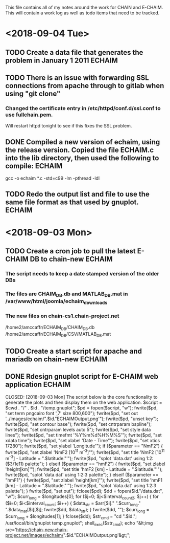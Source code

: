 This file contains all of my notes around the work for CHAIN and E-CHAIM.
This will contain a work log as well as todo items that need to be tracked.



* <2018-09-04 Tue>
** TODO Create a data file that generates the problem in January 1 2011 :ECHAIM:
** TODO There is an issue with forwarding SSL connections from apache through to gitlab when using "git clone"
*** Changed the certificate entry in /etc/httpd/conf.d/ssl.conf to use fullchain.pem.
    Will restart httpd tonight to see if this fixes the SSL problem.

** DONE Compiled a new version of echaim, using the release version. Copied the file ECHAIM.c into the lib directory, then used the following to compile: :ECHAIM:
   CLOSED: [2018-09-04 Tue 13:32]
   gcc -o echaim *.c -std=c99 -lm -pthread -ldl
** TODO Redo the output list and file to use the same file format as that used by gnuplot. :ECHAIM:


* <2018-09-03 Mon>
** TODO Create a cron job to pull the latest E-CHAIM DB to chain-new :ECHAIM:
*** The script needs to keep a date stamped version of the older DBs
*** The files are CHAIM_DB.db and MATLAB_DB.mat in /var/www/html/joomla/echaim_downloads
*** The new files on chain-cs1.chain-project.net
      /home2/amccaffr/ECHAIM_DB/CHAIM_DB.db
      /home2/amccaffr/ECHAIM_DB/CSV/MATLAB_DB.mat
** TODO Create a start script for apache and mariadb on chain-new    :ECHAIM:
** DONE Rdesign gnuplot script for E-CHAIM web application	     :ECHAIM:
   CLOSED: [2018-09-03 Mon] The script below is the core functionality to generate the plots and then display them on the web application.    
   $script = $cwd . "/" . $id . "/temp.gnuplot";
   $pd = fopen($script, "w");
   fwrite($pd, "set term pngcairo font ',7' size 800,600\n");
   fwrite($pd, "set out '../images/echaim/".$id."ECHAIMOutput.png'\n");
   fwrite($pd, "unset key\n");
   fwrite($pd, "set contour base\n");
   fwrite($pd, "set cntrparam bspline\n");
   fwrite($pd, "set cntrparam levels auto 5\n");
   fwrite($pd, "set style data lines\n");
   fwrite($pd, "set timefmt '%Y%m%d%H%M%S'\n");
   fwrite($pd, "set xdata time\n");
   fwrite($pd, "set xlabel 'Date - Time'\n");
   fwrite($pd, "set xtics 17280\n");
   fwrite($pd, "set ylabel 'Longitude'\n");
   if ($parameter == "NmF2") {
      fwrite($pd, "set zlabel 'NmF2 [10^{11} m^{-3}]'\n");
      fwrite($pd, "set title 'NmF2 [10^{11} m^{-3}] - Latitude = ".$latitude."'\n");
      fwrite($pd, "splot 'data.dat' using 1:2:($3/1e11) palette\n");
   } elseif ($parameter == "hmF2") {
      fwrite($pd, "set zlabel 'height[km]'\n");
      fwrite($pd, "set title 'hmF2 [km] - Latitude = ".$latitude."'\n");
      fwrite($pd, "splot 'data.dat' using 1:2:3 palette\n");
   } elseif ($parameter == "hmF1") {
      fwrite($pd, "set zlabel 'height[km]'\n");
      fwrite($pd, "set title 'hmF1 [km] - Latitude = ".$latitude."'\n");
      fwrite($pd, "splot 'data.dat' using 1:2:3 palette\n");
   }
   fwrite($pd, "set out\n");
   fclose($pd);
   $dd = fopen($id."/data.dat", "w");
   $curr_long = $longitudes[0];
   for ($j=0; $j<$interval_count2; $j++) {
      for ($i=0; $i<$interval_count; $i++) {
         $data_str = $arr[$i]." ".$curr_long." ".$data_mat[$i][$j];
         fwrite($dd, $data_str);
      }
      fwrite($dd, "\n");
      $curr_long = $curr_long + $longitudes[1];
   }
   fclose($dd);
   $str_cmd = "cd ".$id."; /usr/local/bin/gnuplot temp.gnuplot";
   shell_exec($str_cmd);
   echo "&lt;img src='https://chain-new.chain-project.net/images/echaim/".$id."ECHAIMOutput.png'&gt;";
